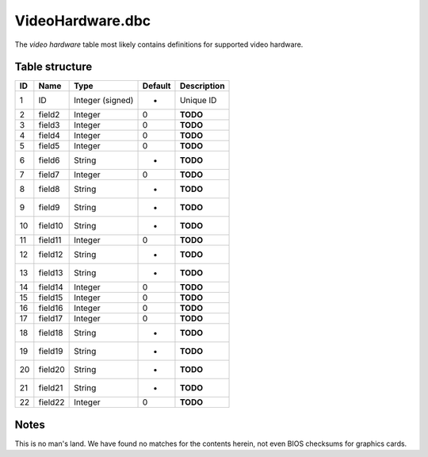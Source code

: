.. _file-formats-dbc-videohardware:

=================
VideoHardware.dbc
=================

The *video hardware* table most likely contains definitions for
supported video hardware.

Table structure
---------------

+------+-----------+--------------------+-----------+---------------+
| ID   | Name      | Type               | Default   | Description   |
+======+===========+====================+===========+===============+
| 1    | ID        | Integer (signed)   | -         | Unique ID     |
+------+-----------+--------------------+-----------+---------------+
| 2    | field2    | Integer            | 0         | **TODO**      |
+------+-----------+--------------------+-----------+---------------+
| 3    | field3    | Integer            | 0         | **TODO**      |
+------+-----------+--------------------+-----------+---------------+
| 4    | field4    | Integer            | 0         | **TODO**      |
+------+-----------+--------------------+-----------+---------------+
| 5    | field5    | Integer            | 0         | **TODO**      |
+------+-----------+--------------------+-----------+---------------+
| 6    | field6    | String             | -         | **TODO**      |
+------+-----------+--------------------+-----------+---------------+
| 7    | field7    | Integer            | 0         | **TODO**      |
+------+-----------+--------------------+-----------+---------------+
| 8    | field8    | String             | -         | **TODO**      |
+------+-----------+--------------------+-----------+---------------+
| 9    | field9    | String             | -         | **TODO**      |
+------+-----------+--------------------+-----------+---------------+
| 10   | field10   | String             | -         | **TODO**      |
+------+-----------+--------------------+-----------+---------------+
| 11   | field11   | Integer            | 0         | **TODO**      |
+------+-----------+--------------------+-----------+---------------+
| 12   | field12   | String             | -         | **TODO**      |
+------+-----------+--------------------+-----------+---------------+
| 13   | field13   | String             | -         | **TODO**      |
+------+-----------+--------------------+-----------+---------------+
| 14   | field14   | Integer            | 0         | **TODO**      |
+------+-----------+--------------------+-----------+---------------+
| 15   | field15   | Integer            | 0         | **TODO**      |
+------+-----------+--------------------+-----------+---------------+
| 16   | field16   | Integer            | 0         | **TODO**      |
+------+-----------+--------------------+-----------+---------------+
| 17   | field17   | Integer            | 0         | **TODO**      |
+------+-----------+--------------------+-----------+---------------+
| 18   | field18   | String             | -         | **TODO**      |
+------+-----------+--------------------+-----------+---------------+
| 19   | field19   | String             | -         | **TODO**      |
+------+-----------+--------------------+-----------+---------------+
| 20   | field20   | String             | -         | **TODO**      |
+------+-----------+--------------------+-----------+---------------+
| 21   | field21   | String             | -         | **TODO**      |
+------+-----------+--------------------+-----------+---------------+
| 22   | field22   | Integer            | 0         | **TODO**      |
+------+-----------+--------------------+-----------+---------------+

Notes
-----

This is no man's land. We have found no matches for the contents herein,
not even BIOS checksums for graphics cards.
